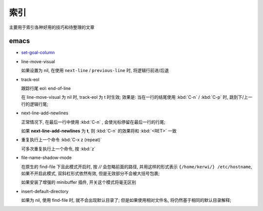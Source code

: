 索引
======================================================================

主要用于索引各种好用的技巧和待整理的文章

emacs
------------------------------------------------------------

- `set-goal-column`_
- line-move-visual

  如果设置为 nil, 在使用 ``next-line`` / ``previous-line`` 时, 将逻辑行前进/后退
- track-eol

  跟踪行尾 eol: end-of-line

  在 line-move-visual 为 nil 时, track-eol 为 t 时生效; 效果是:
  当在一行的结尾使用 :kbd:`C-n` / :kbd:`C-p` 时, 跳到下/上一行的逻辑行尾;

- next-line-add-newlines

  正常情况下, 在最后一行中使用 :kbd:`C-n` , 会使光标停留在最后一行的行尾;

  如果 **next-line-add-newlines** 为 **t**,
  则 :kbd:`C-n` 的效果将和 :kbd:`<RET>` 一致

- 重复执行上一个命令 :kbd:`C-x z (repeat)`

  可多次重复执行上一个命令, 按 :kbd:`z`

- file-name-shadow-mode

  在原生的 find-file 下且此模式开启时, 按 *//* 会忽略前面的路径,
  并用这样的形式表示 ``{/home/kerwi/} /etc/hostname``, 如果不开启此模式,
  双斜杠形式依然有效, 但是无效部分不会被大括号包裹;
  
  如果安装了增强的 minibuffer 插件, 开关这个模式将毫无区别

- insert-default-directory

  如果为 nil, 使用 find-file 时, 就不会出现默认目录了;
  但是如果使用相对文件名, 将仍然基于相同的默认目录解释;



.. _`set-goal-column`: http://www.newsmth.net/nForum/#!article/Emacs/102606
